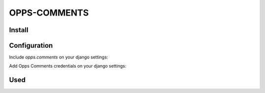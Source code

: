 OPPS-COMMENTS
=============

Install
-------

.. block-code:: bash

    pip install -e git+https://github.com/opps/opps-comments.git#egg=opps-comments



Configuration
-------------

Include `opps.comments` on your django settings:

.. block-code:: python

    INSTALLED_APPS += (
        'opps.comments',
    )

Add Opps Comments credentials on your django settings:

.. block-code:: python

    OPPS_COMMENTS = {
        "disqus": {
            "shortname": "opps",
        },
        "facebook": {
            "APP_ID": "123456"
        }
    }



Used
----

.. block-code:: html

    {% load comments_tags %}
    {% load_comments %}
